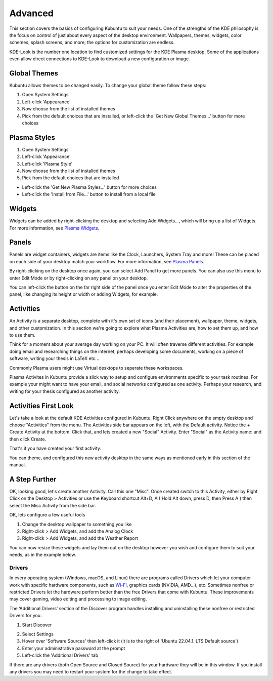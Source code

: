 .. _advanced-link:

Advanced
=========

This section covers the basics of configuring Kubuntu to suit your needs. One of the strengths of the KDE philosophy is the focus on control of just about every aspect of the desktop environment. Wallpapers, themes, widgets, color schemes, splash screens, and more; the options for customization are endless.

KDE-Look is the number one location to find customized settings for the KDE Plasma desktop. Some of the applications even allow direct connections to KDE-Look to download a new configuration or image. 

Global Themes
~~~~~~~~~~~~~~

Kubuntu allows themes to be changed easily. To change your global theme follow these steps:

1. Open System Settings 
2. Left-click 'Appearance'
3. Now choose from the list of installed themes
4. Pick from the default choices that are installed, or left-click the 'Get New Global Themes...' button for more choices

Plasma Styles
~~~~~~~~~~~~~~

1. Open System Settings 
2. Left-click 'Appearance'
3. Left-click 'Plasma Style'
4. Now choose from the list of installed themes
5. Pick from the default choices that are installed


- Left-click the 'Get New Plasma Styles...' button for more choices         
- Left-click the 'Install from File...' button to install from a local file 

Widgets
~~~~~~~~~~

Widgets can be added by right-clicking the desktop and selecting Add Widgets..., which will bring up a list of Widgets. For more information, see `Plasma Widgets <https://userbase.kde.org/Special:MyLanguage/Plasma#Widgets>`_. 

.. _panel:

Panels
~~~~~~~

.. image:: ../../images/jammy/advanced/panels.png
    :align: left
    :scale: 75 %

Panels are widget containers, widgets are items like the Clock, Launchers, System Tray and more! These can be placed on each side of your desktop match your workflow. For more information, see `Plasma Panels <https://userbase.kde.org/Special:MyLanguage/Plasma#Panels>`_.

By right-clicking on the desktop once again, you can select Add Panel to get more panels. You can also use this menu to enter Edit Mode or by right-clicking on any panel on your desktop. 

.. image:: ../../images/jammy/advanced/desktop-menu.png
    :align: center
    :scale: 75 %

You can left-click the button on the far right side of the panel once you enter Edit Mode to alter the properties of the panel, like changing its height or width or adding Widgets, for example.

.. image:: ../../images/jammy/advanced/panel-menu.png
    :align: center
    :scale: 75 %

Activities
~~~~~~~~~~

An Activity is a separate desktop, complete with it's own set of icons (and their placement), wallpaper, theme, widgets, and other customization. In this section we're going to explore what Plasma Activities are, how to set them up, and how to use them.

Think for a moment about your average day working on your PC. It will often traverse different activities. For example doing email and researching things on the internet, perhaps developing some documents, working on a piece of software, writing your thesis in LaTeX etc...

Commonly Plasma users might use Virtual desktops to seperate these workspaces.

Plasma Activites in Kubuntu provide a slick way to setup and configure environments specific to your task routines. For example your might want to have your email, and social networks configured as one activity. Perhaps your research, and writing for your thesis configured as another activity.

Activities First Look
~~~~~~~~~~~~~~~~~~~~~~

.. image:: ../../images/jammy/advanced/activities.png
   :align: center
   :scale: 75 %
   
Let's take a look at the default KDE Activities configured in Kubuntu. Right Click anywhere on the empty desktop and choose "Activities" from the menu. The Activities side bar appears on the left, with the Default activity. Notice the + Create Activity at the bottom. Click that, and lets created a new "Social" Activity.
Enter "Social" as the Activity name: and then click Create.

That's it you have created your first activity.

You can theme, and configured this new activity desktop in the same ways as mentioned early in this section of the manual.

A Step Further
~~~~~~~~~~~~~~

OK, looking good, let's create another Activity. Call this one "Misc". Once created switch to this Activity, either by Right Click on the Desktop > Activities or use the Keyboard shortcut Alt+D, A ( Hold Alt down, press D, then Press A ) then select the Misc Activity from the side bar.

OK, lets configure a few useful tools

1. Change the desktop wallpaper to something you like
2. Right-click > Add Widgets, and add the Analog Clock
3. Right-click > Add Widgets, and add the Weather Report

You can now resize these widgets and lay them out on the desktop however you wish and configure them to suit your needs, as in the example below.

.. image:: ../../images/jammy/advanced/activity-misc.png
   :align: center
   :scale: 75 %


Drivers
--------

In every operating system (Windows, macOS, and Linux) there are programs called Drivers which let your computer work with specific hardware components, such as `Wi-Fi <https://userbase.kde.org/Kubuntu/Basic#Wireless>`_, graphics cards (NVIDIA, AMD...), etc. Sometimes nonfree or restricted Drivers let the hardware perform better than the free Drivers that come with Kubuntu. These improvements may cover gaming, video editing and processing to image editing.

The ‘Additional Drivers’ section of the Discover program handles installing and uninstalling these nonfree or restricted Drivers for you.

1. Start Discover 

.. image:: ../../images/jammy/repositories/discover-manage.png
    :align: center
    :scale: 75 %

2. Select Settings
3. Hover over 'Software Sources' then left-click it (it is to the right of 'Ubuntu 22.04.1. LTS Default source')
4. Enter your administrative password at the prompt
5. Left-click the 'Additional Drivers' tab

.. image:: ../../images/jammy/advanced/drivers-hidpi.png
    :align: center

If there are any drivers (both Open Source and Closed Source) for your hardware they will be in this window. If you install any drivers you may need to restart your system for the change to take effect. 
